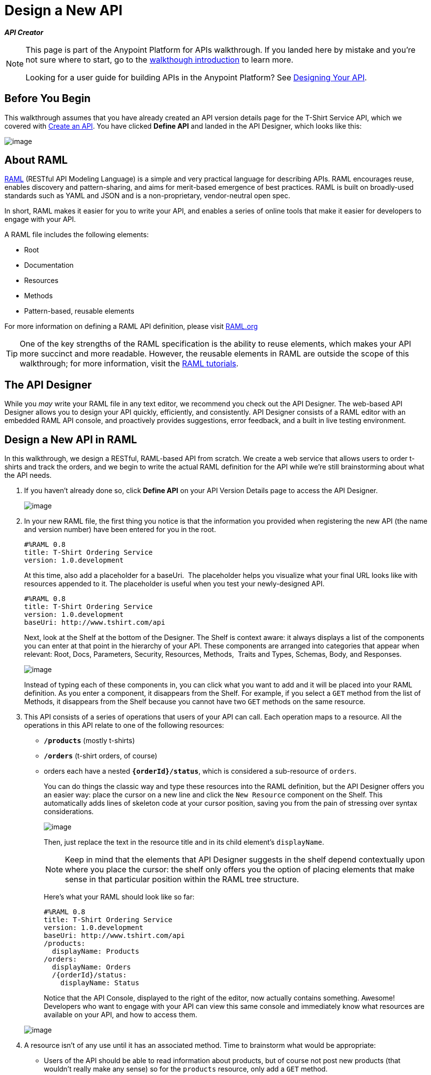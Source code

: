 = Design a New API
:keywords: raml, api, designer

*_API Creator_*


[NOTE]
====
This page is part of the Anypoint Platform for APIs walkthrough. If you landed here by mistake and you're not sure where to start, go to the link:/documentation/display/current/Anypoint+Platform+for+APIs+Walkthrough[walkthough introduction] to learn more.

Looking for a user guide for building APIs in the Anypoint Platform? See link:/documentation/display/current/Designing+Your+API[Designing Your API].
====


== Before You Begin

This walkthrough assumes that you have already created an API version details page for the T-Shirt Service API, which we covered with link:/documentation/display/current/Walkthrough+Intro+Create[Create an API]. You have clicked *Define API* and landed in the API Designer, which looks like this:

image:/documentation/download/attachments/122752480/Screenshot+2014-07-02+15.09.57.png?version=1&modificationDate=1404339018359[image]

== About RAML

http://raml.org/index.html[RAML] (RESTful API Modeling Language) is a simple and very practical language for describing APIs. RAML encourages reuse, enables discovery and pattern-sharing, and aims for merit-based emergence of best practices. RAML is built on broadly-used standards such as YAML and JSON and is a non-proprietary, vendor-neutral open spec.

In short, RAML makes it easier for you to write your API, and enables a series of online tools that make it easier for developers to engage with your API.

A RAML file includes the following elements:

* Root
* Documentation
* Resources
* Methods
* Pattern-based, reusable elements

For more information on defining a RAML API definition, please visit http://www.raml.org[RAML.org]

[TIP]
One of the key strengths of the RAML specification is the ability to reuse elements, which makes your API more succinct and more readable. However, the reusable elements in RAML are outside the scope of this walkthrough; for more information, visit the http://raml.org/docs.html[RAML tutorials].

== The API Designer

While you _may_ write your RAML file in any text editor, we recommend you check out the API Designer. The web-based API Designer allows you to design your API quickly, efficiently, and consistently. API Designer consists of a RAML editor with an embedded RAML API console, and proactively provides suggestions, error feedback, and a built in live testing environment. +

== Design a New API in RAML

In this walkthrough, we design a RESTful, RAML-based API from scratch. We create a web service that allows users to order t-shirts and track the orders, and we begin to write the actual RAML definition for the API while we're still brainstorming about what the API needs.

. If you haven't already done so, click *Define API* on your API Version Details page to access the API Designer.
+
image:/documentation/download/attachments/122752480/raml+create.jpg?version=1&modificationDate=1413322699412[image]

. In your new RAML file, the first thing you notice is that the information you provided when registering the new API (the name and version number) have been entered for you in the root.
+
[source,ruby,linenums]
----
#%RAML 0.8
title: T-Shirt Ordering Service
version: 1.0.development
----
+
At this time, also add a placeholder for a baseUri.  The placeholder helps you visualize what your final URL looks like with resources appended to it. The placeholder is useful when you test your newly-designed API. 
+
[source,xml,linenums]
----
#%RAML 0.8
title: T-Shirt Ordering Service
version: 1.0.development
baseUri: http://www.tshirt.com/api
----
+
Next, look at the Shelf at the bottom of the Designer. The Shelf is context aware: it always displays a list of the components you can enter at that point in the hierarchy of your API. These components are arranged into categories that appear when relevant: Root, Docs, Parameters, Security, Resources, Methods,  Traits and Types, Schemas, Body, and Responses. +

+
image:https://www.mulesoft.org/documentation/download/attachments/98306073/suggestions.png?version=1&modificationDate=1386253675262[image] +
+

Instead of typing each of these components in, you can click what you want to add and it will be placed into your RAML definition. As you enter a component, it disappears from the Shelf. For example, if you select a `GET` method from the list of Methods, it disappears from the Shelf because you cannot have two `GET` methods on the same resource. 
. This API consists of a series of operations that users of your API can call. Each operation maps to a resource. All the operations in this API relate to one of the following resources:
+
* *`/products`* (mostly t-shirts)
* *`/orders`* (t-shirt orders, of course)
* orders each have a nested **`{orderId}/status`**, which is considered a sub-resource of `orders`.

+
You can do things the classic way and type these resources into the RAML definition, but the API Designer offers you an easier way: place the cursor on a new line and click the `New Resource` component on the Shelf. This automatically adds lines of skeleton code at your cursor position, saving you from the pain of stressing over syntax considerations. 

+
image:/documentation/download/attachments/122752480/new+resource.png?version=1&modificationDate=1403898083890[image]
+
Then, just replace the text in the resource title and in its child element's `displayName`.
+
[NOTE]
Keep in mind that the elements that API Designer suggests in the shelf depend contextually upon where you place the cursor: the shelf only offers you the option of placing elements that make sense in that particular position within the RAML tree structure.
+
Here's what your RAML should look like so far:
+
[source,ruby,linenums]
----
#%RAML 0.8
title: T-Shirt Ordering Service
version: 1.0.development
baseUri: http://www.tshirt.com/api
/products:
  displayName: Products
/orders:
  displayName: Orders
  /{orderId}/status:
    displayName: Status
----
+
Notice that the API Console, displayed to the right of the editor, now actually contains something. Awesome! Developers who want to engage with your API can view this same console and immediately know what resources are available on your API, and how to access them.

+
image:/documentation/download/attachments/122752480/basic+console.png?version=1&modificationDate=1406733102646[image]

. A resource isn't of any use until it has an associated method. Time to brainstorm what would be appropriate:
+
* Users of the API should be able to read information about products, but of course not post new products (that wouldn't really make any sense) so for the `products` resource, only add a `GET` method.
* Users should be able to place orders, so give the /`orders` resource a `POST` method.
* Users should be able to check an order's status, so give the `status` resource a `GET` method.
+
Instead of typing these in, you can place the cursor in a new line right beneath the `displayName` of a resource and use the corresponding method element from the shelf (below the editor) to automatically obtain a skeleton structure to fill in. Then add a valid description for each of the methods you add:

+
image:/documentation/download/attachments/122752480/methods.png?version=1&modificationDate=1403898711977[image]

+
[source,ruby,linenums]
----
#%RAML 0.8
title: T-Shirt Ordering Service
version: 1.0.development
baseUri: http://www.tshirt.com/api
/products:
  displayName: Products
  get:
    description: Get a list of all the inventory products
/orders:
  displayName: Orders
  post:
    description: Place a new T-Shirt order
  /{orderId}/status:
    displayName: Status
    get:
      description: Get the status of an existing order
----

+
Notice that on the API Console, which displays on the right of the editor, you can now see that the resources each have a corresponding set of methods (actually only one method each, in our case). You can now click these methods to read the descriptions you just added.


+
image:/documentation/download/attachments/122752480/full+console.png?version=1&modificationDate=1406733188155[image]


. Next, it's time to decide what possible `responses` are valid for each of these methods. All of them should have a `200` (OK) response, that's a no brainer. In the `POST order` method let's also include a `500` (server error) response in case something fails on the server side, and in the `GET status` resource let's also include a `400` (client error) response, in case the user requests a nonexistent order. +
Don't forget, you can either use the `responses` component on the Shelf or just type in the necessary lines. +
In the case of this API, the service behind the API constructs the actual response that a user receives.  Nevertheless, it's a good practice to provide a response example in the API RAML. With these examples in place, developers can then use the API Console to preview the structure of the response and build their consuming application accordingly.
+
[source,ruby,linenums]
----
#%RAML 0.8
title: T-Shirt Ordering Service
version: 1.0.development
baseUri: http://www.tshirt.com/api
/products:
  displayName: products
  get:
    description: Gets a list of all the inventory products
    responses:
      200:
        body:
          application/json:
            example: |
              [
                {
                  "productCode": "TS",
                  "size": "S",
                  "description": "Small T-shirt",
                  "count": 30
                },
                {
                  "productCode": "TS",
                  "size": "M",
                  "description": "Medium T-shirt",
                  "count": 22
                }
              ]

/orders:
  displayName: orders
  post:
    description: Places a new T-Shirt order
    responses:
      200:
        body:
          application/json:
            example: |
              {
                "orderId": "4321"
              }
      500:
        body:
          application/json:
            example: |
              {
                "errorMessage": "The order couldn't be entered."
              }
  /{orderId}/status:
    displayName: status
    get:
      description: Get the status of an existing order
      responses:
        200:
          body:
            application/json:
              example: |
                {
                  "orderId": "4321",
                  "status": "Delivered",
                  "size": "M"
                }
        400:
          body:
            application/json:
              example: |
                {
                  "message": "The orderId doesn't match the specified e-mail"
                }
----
. To ensure that `POST` requests sent to the *`/order`* resource are valid, you can enforce that they all follow a given structure. You can provide a schema to match for incoming requests to ensure their validity. To help developers that are trying to understand what input your API requires, you can also add an example message, which will not only be readable in the RAML code, but that will be visibly exposed if the API is looked at in the API Console. Add both these elements into the `post` method of the `/orders` resource, placing them within `body – application/json`.
+
[source,ruby,linenums]
----

/orders:
  post:
    description: Places a new T-Shirt order
    body:
      application/json:
        example: |
          {
            "size": "M",
            "email": "robin@mail.com",
            "name": "Robin Pille",
            "address1": "77 Geary St.",
            "address2": "Apt 7",
            "city": "San Francisco",
            "stateOrProvince": "CA",
            "country": "US",
            "postalCode": "94131"
          }
        schema: |
          {
            "type": "object",
            "$schema": "http://json-schema.org/draft-03/schema",
            "id": "http://jsonschema.net",
            "required": true,
            "properties": {
              "address1": {
                  "type": "string",
                  "id": "http://jsonschema.net/address1",
                  "required": true
              },
              "address2": {
                  "type": "string",
                  "id": "http://jsonschema.net/address2",
                  "required": true
              },
              "city": {
                  "type": "string",
                  "id": "http://jsonschema.net/city",
                  "required": true
              },
              "country": {
                  "type": "string",
                  "id": "http://jsonschema.net/country",
                  "required": true
              },
              "email": {
                  "type": "string",
                  "format": "email",
                  "id": "http://jsonschema.net/email",
                  "required": true
              },
              "name": {
                  "type": "string",
                  "id": "http://jsonschema.net/name",
                  "required": true
              },
              "size": {
                  "type": "string",
                  "enum": ["S", "M", "L", "XL", "XXL"],
                  "id": "http://jsonschema.net/size",
                  "required": true
              },
              "stateOrProvince": {
                  "type": "string",
                  "id": "http://jsonschema.net/stateOrProvince",
                  "required": true
              },
              "postalCode": {
                "type": "string",
                "id": "http://jsonschema.net/postalCode",
                "required": true
              }
            }
          }
----

. We want the `status` resource to be queryable using the requester's email. To allow that, we can add *queryParameters* to the `GET` operation. At the same level on the tree structure as the operation's `response` label, add a `queryParameters` element with the following attributes:
+
[source,ruby,linenums]
----
queryParameters:
        email:
          description: Retrieve the status of an order with the same email that was used to place the order.
          pattern: ^[_a-z0-9-]+(\.[_a-z0-9-]+)*@[a-z0-9-]+(\.[a-z0-9-]+)*(\.[a-z]{2,4})$
          required: true
----

== Testing your RAML API in the Console

Now that you've designed your API, it's time to test a user's experience by actually calling the API in the API console. 

. Above the API console on the right, note that the Mocking Service is currently off. Flip it on

+
image:/documentation/download/attachments/122752480/mocking+service.png?version=1&modificationDate=1406733246075[image]

. Notice the change to your RAML definition. Where previously your `baseUri` was a placeholder for the duration of the design phase (the service isn't actually tied to anything at the moment: calling http://www.tshirt.com/api doesn't return a response), now you've got something that looks like so: +

+
image:/documentation/download/attachments/122752480/mock+URL.png?version=1&modificationDate=1406733501847[image] +


+
Whoa. What happened here? The `baseUri` that you provided when declaring your basic information at the root has been commented out and supplanted by a new URI.  With this one simple action, you've effectively published your API and it is now ready to receive live calls. You've provided example responses, right? You can make live calls in the API Console OR your browser, and it returns data that you've provided in your RAML API definition. You can see what your API consumers see when they make calls to the API, and fully test APX.  +
+
Let's test that theory in the API console by making a **`GET`** request on the status of a particular order. +

+
image:/documentation/download/attachments/122752480/Screenshot+2014-07-03+14.49.46.png?version=1&modificationDate=1404424220244[image]

+
As you can see, by providing a valid email address, the request URL reflects the resource path appended to the `baseUri` (just as it would with any functioning API). The call was performed live, and in response the user received a status 200: success! The response body is the example provided in the RAML file. In this case, the information isn't important – it's knowing how the response looks and that it's successful that's important.

== Next

Congratulations, you've completed your RAML definition. Proceed to link:/documentation/display/current/Walkthrough+Build[Build].
